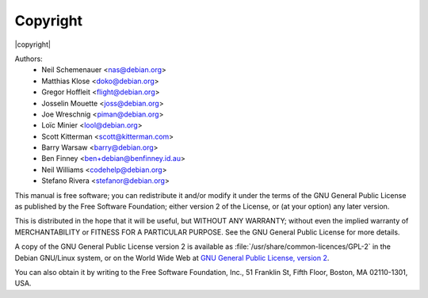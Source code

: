 Copyright
=========

|copyright|

Authors:
 * Neil Schemenauer <nas@debian.org>
 * Matthias Klose <doko@debian.org>
 * Gregor Hoffleit <flight@debian.org>
 * Josselin Mouette <joss@debian.org>
 * Joe Wreschnig <piman@debian.org>
 * Loïc Minier <lool@debian.org>
 * Scott Kitterman <scott@kitterman.com>
 * Barry Warsaw <barry@debian.org>
 * Ben Finney <ben+debian@benfinney.id.au>
 * Neil Williams <codehelp@debian.org>
 * Stefano Rivera <stefanor@debian.org>

This manual is free software; you can redistribute it and/or modify it
under the terms of the GNU General Public License as published by the
Free Software Foundation; either version 2 of the License, or (at your
option) any later version.

This is distributed in the hope that it will be useful, but WITHOUT ANY
WARRANTY; without even the implied warranty of MERCHANTABILITY or
FITNESS FOR A PARTICULAR PURPOSE.
See the GNU General Public License for more details.

A copy of the GNU General Public License version 2 is available as
:file:`/usr/share/common-licences/GPL-2` in the Debian GNU/Linux system,
or on the World Wide Web at `GNU General Public License, version 2
<https://www.gnu.org/licenses/old-licenses/gpl-2.0.html>`_.

You can also obtain it by writing to the Free Software Foundation, Inc.,
51 Franklin St, Fifth Floor, Boston, MA 02110-1301, USA.
